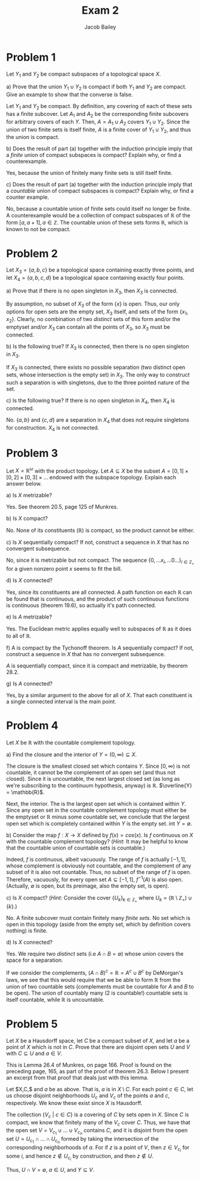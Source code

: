 #+TITLE: Exam 2
#+author: Jacob Bailey
#+OPTIONS: toc:nil
#+LATEX_HEADER:\usepackage{amsthm}
#+LATEX_HEADER:\usepackage{amsmath}
#+LATEX_HEADER:\usepackage{amssymb}
#+LATEX_HEADER:\usepackage{graphicx}
#+LATEX_HEADER:\usepackage{fancyhdr}

#+LATEX_HEADER:\pagestyle{fancy}
#+LATEX_HEADER:\fancyhf{}
#+LATEX_HEADER:\rhead{Exam 2, Math 532}
#+LATEX_HEADER:\lhead{Jake Bailey}
#+LATEX_HEADER:\rfoot{Page \thepage}
#+LATEX_HEADER:\newtheorem{definition}{Definition}[section]
* Problem 1
Let $Y_1$ and $Y_2$ be compact subspaces of a topological space $X$. 

a) Prove that the union $Y_1\cup Y_2$ is compact if both $Y_1$ and $Y_2$ are
compact. Give an example to show that the converse is false. 

#+begin_proof
Let $Y_1$ and $Y_2$ be compact. By definition, any covering of each of these
sets has a finite subcover. Let $A_1$ and $A_2$ be the corresponding finite
subcovers for arbitrary covers of each $Y$. Then, $A = A_1\cup A_2$ covers
$Y_1\cup Y_2$. Since the union of two finite sets is itself finite, $A$ is a
finite cover of $Y_1\cup Y_2$, and thus the union is compact. 
#+end_proof

b) Does the result of part (a) together with the induction principle imply that
a \textit{finite} union of compact subspaces is compact? Explain why, or find a
counterexample. 

Yes, because the union of finitely many finite sets is still itself finite. 

c) Does the result of part (a) together with the induction principle imply that
a \textit{countable} union of compact subspaces is compact? Explain why, or find
a counter example. 

No, because a countable union of finite sets could itself no longer be finite. A
counterexample would be a collection of compact subspaces of $\mathbb{R}$ of the
form $[a, a+1], a\in\mathbb{Z}$. The countable union of these sets forms
$\mathbb{R}$, which is known to not be compact.  

* Problem 2
Let $X_3 = \{a, b, c\}$ be a topological space containing exactly three points,
and let $X_4 = \{a, b, c, d\}$ be a topological space containing exactly four
points. 

a) Prove that if there is no open singleton in $X_3$, then $X_3$ is connected.

 #+begin_proof
 By assumption, no subset of $X_3$ of the form $\{x\}$ is open. Thus, our only
 options for open sets are the empty set, $X_3$ itself, and sets of the form
 $\{x_1, x_2\}$. Clearly, no combination of two \textit{distinct} sets of this
 form and/or the emptyset and/or $X_3$ can contain all the points of $X_3$, so
 $X_3$ must be connected. 
 #+end_proof

b) Is the following true? If $X_3$ is connected, then there is no open singleton
in $X_3$.

If $X_3$ is connected, there exists no possible separation (two distinct open
sets, whose intersection is the empty set) in $X_3$. The only way to construct
such a separation is with singletons, due to the three pointed nature of the
set.  

c) Is the following true? If there is no open singleton in $X_4$, then $X_4$ is
connected. 

No. $\{a,b\}$ and $\{c, d\}$ are a separation in $X_4$ that does not require
singletons for construction. $X_4$ is not connected. 

* Problem 3
Let $X = \mathbb{R}^{\omega}$ with the product topology. Let $A\subseteq X$ be
the subset $A = [0,1]\times [0,2]\times [0,3]\times\ldots$ endowed with the
subspace topology. Explain each answer below. 

a) Is $X$ metrizable? 

Yes. See theorem 20.5, page 125 of Munkres. 

b) Is $X$ compact? 

No. None of its constituents ($\mathbb{R}$) is compact, so
the product cannot be either. 

c) Is $X$ sequentially compact? If not, construct a sequence in $X$ that has no
convergent subsequence. 

No, since it is metrizable but not compact. The sequence $\{0, \ldots x_i,
\ldots 0 \ldots\}_{i\in\mathbb{Z}_+}$ for a given nonzero point $x$ seems to fit
the bill.

d) Is $X$ connected? 

Yes, since its constituents are all connected. A path function on each
$\mathbb{R}$ can be found that is continuous, and the product of such continuous
functions is continuous (theorem 19.6), so actually it's path connected.

e) Is $A$ metrizable?

Yes. The Euclidean metric applies equally well to subspaces of $\mathbb{R}$ as
it does to all of $\mathbb{R}$. 

f) A is compact by the Tychonoff theorem. Is $A$ sequentially compact? If not,
construct a sequence in $X$ that has no convergent subsequence. 

$A$ is sequentially compact, since it is compact and metrizable, by theorem
28.2.

g) Is $A$ connected? 

Yes, by a similar argument to the above for all of $X$. That each constituent is
a single connected interval is the main point. 


* Problem 4
Let $X$ be $\mathbb{R}$ with the countable complement topology. 

a) Find the closure and the interior of $Y = (0,\infty)\subseteq X$. 

The closure is the smallest closed set which contains $Y$. Since $[0,
\infty)$ is not countable, it cannot be the complement of an open set (and thus
not closed). Since it is uncountable, the next largest closed set (as long as
we're subscribing to the continuum hypothesis, anyway) is $\mathbb{R}$.
$\overline{Y} = \mathbb{R}$. 

Next, the interior. The is the largest open set which is contained within $Y$.
Since any open set in the countable complement topology must either be the
emptyset or $\mathbb{R}$ minus some countable set, we conclude that the largest
open set which is completely contained within $Y$ is the empty set. $\text{int}\
Y = \emptyset$.

b) Consider the map $f: X\rightarrow X$ defined by $f(x) = cos(x)$. Is $f$
continuous on $X$ with the countable complement topology? (\textit{Hint:} It may
be helpful to know that the countable union of countable sets is countable.)

Indeed, $f$ is continuous, albeit vacuously. The range of $f$ is actually $[-1,
1]$, whose complement is obviously not countable, and the complement of any
subset of it is also not countable. Thus, no subset of the range of $f$ is open.
Therefore, vacuously, for every open set  $A \subseteq [-1, 1]$, $f^{-1}(A)$ is
also open. (Actually, $\emptyset$ is open, but its preimage, also the empty set,
is open). 

c) Is $X$ compact? (\textit{Hint:} Consider the cover
$\{U_k\}_{k\in\mathbb{Z}_+}$ where $U_k =
(\mathbb{R}\setminus\mathbb{Z}_+)\cup\{k\}$.)

No. A finite subcover must contain finitely many \textit{finite sets}. No set
which is open in this topology (aside from the empty set, which by definition
covers nothing) is finite.

d) Is $X$ connected? 

Yes. We require two \textit{distinct} sets (i.e $A\cap B = \emptyset$) whose
union covers the space for a separation. 

If we consider the complements, $(A\cap B)^c = \mathbb{R} = A^c\cup B^c$ by
DeMorgan's laws, we see that this would require that we be able to form
$\mathbb{R}$ from the union of two countable sets (complements must be countable
for $A$ and $B$ to be open). The union of countably many (2 is countable!)
countable sets is itself countable, while $\mathbb{R}$ is uncountable.


* Problem 5

Let $X$ be a Hausdorff space, let $C$ be a compact subset of $X$, and let $a$ be
a point of $X$ which is not in $C$. Prove that there are disjoint open sets $U$
and $V$ with $C\subseteq U$ and $a\in V$.

This is Lemma 26.4 of Munkres, on page 166. Proof is found on the preceding
page, 165, as part of the proof of theorem 26.3. Below I present an excerpt from
that proof that deals just with this lemma. 

 #+begin_proof
 Let $X,C,$ and $a$ be as above. That is, $a$ is in $X\setminus C$. For each
 point $c\in C$, let us choose disjoint neighborhoods $U_c$ and $V_c$ of the
 points $a$ and $c$, respectively. We know these exist since $X$ is Hausdorff. 

 The collection $\{V_c\ |\ c\in C\}$ is a covering of $C$ by sets open in $X$.
 Since $C$ is compact, we know that finitely many of the $V_c$ cover $C$. Thus,
 we have that the open set $V = V_{c_1}\cup \ldots \cup V_{c_n}$ contains $C$,
 and it is disjoint from the open set $U = U_{c_1}\cap \ldots \cap U_{c_n}$
 formed by taking the intersection of the corresponding neighborhoods of $a$.
 For if $z$ is a point of $V$, then $z\in V_{c_i}$ for some $i$, and hence
 $z\not\in U_{c_i}$ by construction, and then $z\not\in U$. 

 Thus, $U\cap V = \emptyset$, $a\in U$, and $Y\subseteq V$. 
 #+end_proof
